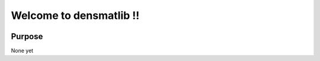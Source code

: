 Welcome to densmatlib !!
========================

|build-status| |docs|

Purpose
-------
None yet


.. |build-status| image:: https://travis-ci.org/Tourmaline/densmatlib.svg?branch=master
      :alt: Build Status
      :scale: 100%
      :target: https://travis-ci.org/Tourmaline/densmatlib
  

.. |docs| image:: https://readthedocs.org/projects/densmatlib/badge/?version=latest
    :alt: Documentation Status
    :scale: 100%
    :target: http://densmatlib.readthedocs.io/en/latest/?badge=latest

